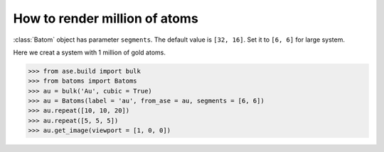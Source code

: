 ==========================================
How to render million of atoms
==========================================

:class:`Batom` object has parameter ``segments``. The default value is ``[32, 16]``. Set it to ``[6, 6]`` for large system.

Here we creat a system with 1 million of gold atoms.

>>> from ase.build import bulk
>>> from batoms import Batoms
>>> au = bulk('Au', cubic = True)
>>> au = Batoms(label = 'au', from_ase = au, segments = [6, 6])
>>> au.repeat([10, 10, 20])
>>> au.repeat([5, 5, 5])
>>> au.get_image(viewport = [1, 0, 0])

.. image:: ../_static/figs/million_au.png
   :width: 8cm


